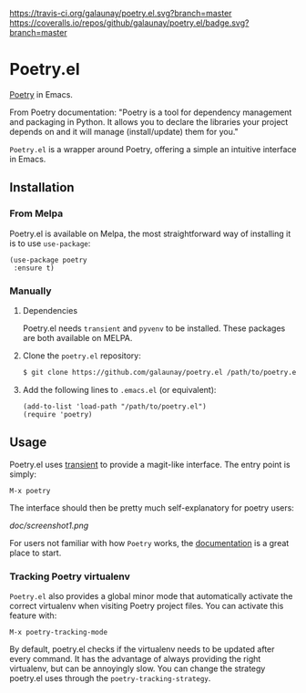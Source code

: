 
[[https://travis-ci.org/galaunay/poetry.el][https://travis-ci.org/galaunay/poetry.el.svg?branch=master]]
[[https://coveralls.io/github/galaunay/poetry.el?branch=master][https://coveralls.io/repos/github/galaunay/poetry.el/badge.svg?branch=master]]
[[https://github.com/galaunay/poetry.el/blob/master/LICENSE][https://img.shields.io/badge/license-GPL-brightgreen.svg]]
[[https://www.python.org/download][https://img.shields.io/badge/python-3.5+-blue.svg]]
[[https://melpa.org/#/poetry][file:https://melpa.org/packages/poetry-badge.svg]]
[[https://stable.melpa.org/#/poetry][file:https://stable.melpa.org/packages/poetry-badge.svg]]

* Poetry.el

  [[https://poetry.eustace.io/][Poetry]] in Emacs.

  From Poetry documentation:
  "Poetry is a tool for dependency management and packaging in Python. It allows you to declare the libraries your project depends on and it will manage (install/update) them for you."

  ~Poetry.el~ is a wrapper around Poetry, offering a simple an intuitive interface in Emacs.

** Installation

*** From Melpa

Poetry.el is available on Melpa, the most straightforward way of installing it is to use ~use-package~:

#+BEGIN_SRC elisp
(use-package poetry
 :ensure t)
#+END_SRC

*** Manually

   1. Dependencies

      Poetry.el needs ~transient~ and ~pyvenv~ to be installed.
      These packages are both available on MELPA.

   2. Clone the ~poetry.el~ repository:

      #+BEGIN_SRC bash
      $ git clone https://github.com/galaunay/poetry.el /path/to/poetry.el
      #+END_SRC

   3. Add the following lines to ~.emacs.el~ (or equivalent):

      #+BEGIN_SRC elisp
      (add-to-list 'load-path "/path/to/poetry.el")
      (require 'poetry)
      #+END_SRC


** Usage

   Poetry.el uses [[https://github.com/magit/transient][transient]] to provide a magit-like interface.
   The entry point is simply:
   #+BEGIN_SRC elisp
M-x poetry
   #+END_SRC
   The interface should then be pretty much self-explanatory for poetry users:

   #+attr_html: :width 400px
   [[doc/screenshot1.png]]

   For users not familiar with how ~Poetry~ works, the [[https://poetry.eustace.io/docs/][documentation]] is a great place to start.


*** Tracking Poetry virtualenv
    ~Poetry.el~ also provides a global minor mode that automatically activate the correct virtualenv when visiting Poetry project files.
    You can activate this feature with:
    #+BEGIN_SRC elisp
M-x poetry-tracking-mode
    #+END_SRC

    By default, poetry.el checks if the virtualenv needs to be updated after every command. It has the advantage of always providing the right virtualenv, but can be annoyingly slow. You can change the strategy poetry.el uses through the ~poetry-tracking-strategy~.
